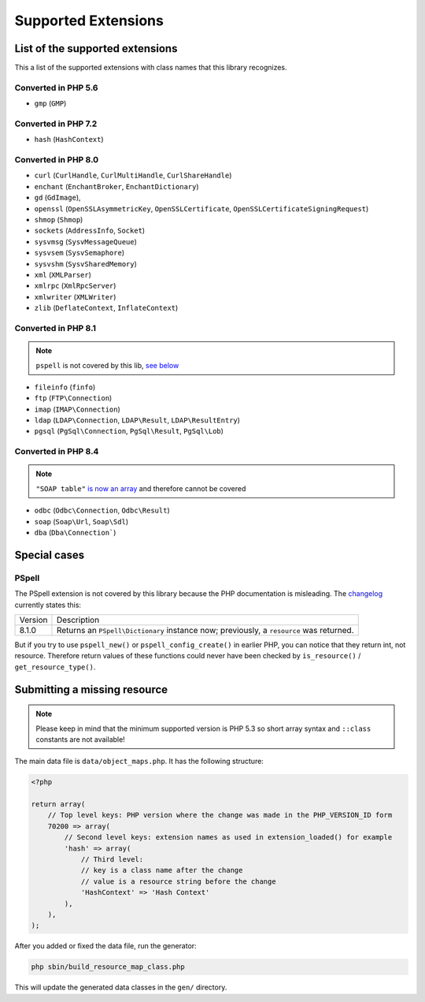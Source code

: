 Supported Extensions
####################

List of the supported extensions
================================

This a list of the supported extensions with class names that this library recognizes.

Converted in PHP 5.6
--------------------

* ``gmp`` (``GMP``)

Converted in PHP 7.2
--------------------

* ``hash`` (``HashContext``)

Converted in PHP 8.0
--------------------

* ``curl`` (``CurlHandle``, ``CurlMultiHandle``, ``CurlShareHandle``)
* ``enchant`` (``EnchantBroker``, ``EnchantDictionary``)
* ``gd`` (``GdImage``),
* ``openssl`` (``OpenSSLAsymmetricKey``, ``OpenSSLCertificate``, ``OpenSSLCertificateSigningRequest``)
* ``shmop`` (``Shmop``)
* ``sockets`` (``AddressInfo``, ``Socket``)
* ``sysvmsg`` (``SysvMessageQueue``)
* ``sysvsem`` (``SysvSemaphore``)
* ``sysvshm`` (``SysvSharedMemory``)
* ``xml`` (``XMLParser``)
* ``xmlrpc`` (``XmlRpcServer``)
* ``xmlwriter`` (``XMLWriter``)
* ``zlib`` (``DeflateContext``, ``InflateContext``)

Converted in PHP 8.1
--------------------

.. note:: ``pspell`` is not covered by this lib, `see below <pspell_wrongdoc_>`__

* ``fileinfo`` (``finfo``)
* ``ftp`` (``FTP\Connection``)
* ``imap`` (``IMAP\Connection``)
* ``ldap`` (``LDAP\Connection``, ``LDAP\Result``, ``LDAP\ResultEntry``)
* ``pgsql`` (``PgSql\Connection``, ``PgSql\Result``, ``PgSql\Lob``)

Converted in PHP 8.4
--------------------

.. note:: ``"SOAP table"`` `is now an array`__ and therefore cannot be covered

.. __: https://github.com/php/php-src/pull/14174

* ``odbc`` (``Odbc\Connection``, ``Odbc\Result``)
* ``soap`` (``Soap\Url``, ``Soap\Sdl``)
* ``dba`` (``Dba\Connection```)

Special cases
=============

.. _pspell_wrongdoc:

PSpell
------

The PSpell extension is not covered by this library because the PHP documentation is misleading.
The changelog__ currently states this:

.. __: https://www.php.net/manual/en/function.pspell-new.php#refsect1-function.pspell-new-changelog

.. list-table::

    * * Version
      * Description
    * * 8.1.0
      * Returns an ``PSpell\Dictionary`` instance now; previously, a ``resource`` was returned.

But if you try to use ``pspell_new()`` or ``pspell_config_create()`` in earlier PHP, you can notice that they return int, not resource.
Therefore return values of these functions could never have been checked by ``is_resource()`` / ``get_resource_type()``.

Submitting a missing resource
=============================

.. note::
    Please keep in mind that the minimum supported version is PHP 5.3
    so short array syntax and ``::class`` constants are not available!

The main data file is ``data/object_maps.php``.
It has the following structure:

.. code-block:: php

    <?php

    return array(
        // Top level keys: PHP version where the change was made in the PHP_VERSION_ID form
        70200 => array(
            // Second level keys: extension names as used in extension_loaded() for example
            'hash' => array(
                // Third level:
                // key is a class name after the change
                // value is a resource string before the change
                'HashContext' => 'Hash Context'
            ),
        ),
    );

After you added or fixed the data file, run the generator:

.. code-block:: bash

    php sbin/build_resource_map_class.php

This will update the generated data classes in the ``gen/`` directory.
